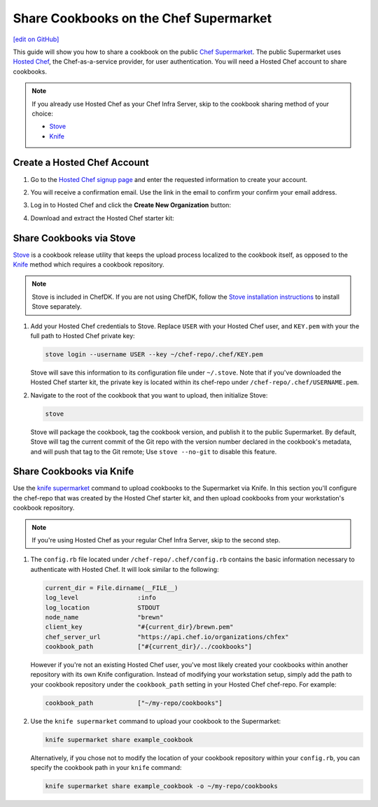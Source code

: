 =====================================================
Share Cookbooks on the Chef Supermarket
=====================================================
`[edit on GitHub] <https://github.com/chef/chef-web-docs/blob/master/chef_master/source/supermarket_share_cookbook.rst>`__

This guide will show you how to share a cookbook on the public `Chef Supermarket <https://supermarket.chef.io/>`__. The public Supermarket uses `Hosted Chef <https://manage.chef.io>`__, the Chef-as-a-service provider, for user authentication. You will need a Hosted Chef account to share cookbooks.

.. note:: If you already use Hosted Chef as your Chef Infra Server, skip to the cookbook sharing method of your choice:

          * `Stove </supermarket_share_cookbook.html#share-cookbooks-via-stove>`__
          * `Knife </supermarket_share_cookbook.html#share-cookbooks-via-knife>`__

Create a Hosted Chef Account
-----------------------------------------------------

#. Go to the `Hosted Chef signup page <https://manage.chef.io/signup>`__ and enter the requested information to create your account.

#. You will receive a confirmation email. Use the link in the email to confirm your confirm your email address.

#. Log in to Hosted Chef and click the **Create New Organization** button:

   .. image:: ../../images/hosted_chef_welcome.png

#. Download and extract the Hosted Chef starter kit:

   .. image:: ../../images/download_starter_kit.png

Share Cookbooks via Stove
-------------------------------------------------------
`Stove <https://github.com/sethvargo/stove>`__ is a cookbook release utility that keeps the upload process localized to the cookbook itself, as opposed to the `Knife </supermarket_share_cookbook.html#share-cookbooks-via-knife>`__ method which requires a cookbook repository.

.. note:: Stove is included in ChefDK. If you are not using ChefDK, follow the `Stove installation instructions <https://github.com/sethvargo/stove#installation>`__ to install Stove separately.

#. Add your Hosted Chef credentials to Stove. Replace ``USER`` with your Hosted Chef user, and ``KEY.pem`` with your the full path to Hosted Chef private key:

   .. code-block:: none

      stove login --username USER --key ~/chef-repo/.chef/KEY.pem

   Stove will save this information to its configuration file under ``~/.stove``. Note that if you've downloaded the Hosted Chef starter kit, the private key is located within its chef-repo under ``/chef-repo/.chef/USERNAME.pem``.

#. Navigate to the root of the cookbook that you want to upload, then initialize Stove:

   .. code-block:: none

      stove

   Stove will package the cookbook, tag the cookbook version, and publish it to the public Supermarket. By default, Stove will tag the current commit of the Git repo with the version number declared in the cookbook's metadata, and will push that tag to the Git remote; Use ``stove --no-git`` to disable this feature.

Share Cookbooks via Knife
-------------------------------------------------------
Use the `knife supermarket  </knife_supermarket.html>`__ command to upload cookbooks to the Supermarket via Knife. In this section you'll configure the chef-repo that was created by the Hosted Chef starter kit, and then upload cookbooks from your workstation's cookbook repository.

.. note:: If you're using Hosted Chef as your regular Chef Infra Server, skip to the second step.

#. The ``config.rb`` file located under ``/chef-repo/.chef/config.rb`` contains the basic information necessary to authenticate with Hosted Chef. It will look similar to the following:

   .. code-block:: ruby

      current_dir = File.dirname(__FILE__)
      log_level                :info
      log_location             STDOUT
      node_name                "brewn"
      client_key               "#{current_dir}/brewn.pem"
      chef_server_url          "https://api.chef.io/organizations/chfex"
      cookbook_path            ["#{current_dir}/../cookbooks"]

   However if you're not an existing Hosted Chef user, you've most likely created your cookbooks within another repository with its own Knife configuration. Instead of modifying your workstation setup, simply add the path to your cookbook repository under the ``cookbook_path`` setting in your Hosted Chef chef-repo. For example:

   .. code-block:: ruby

      cookbook_path            ["~/my-repo/cookbooks"]

#.  Use the ``knife supermarket`` command to upload your cookbook to the Supermarket:

    .. code-block:: none

       knife supermarket share example_cookbook

    Alternatively, if you chose not to modify the location of your cookbook repository within your ``config.rb``, you can specify the cookbook path in your ``knife`` command:

    .. code-block:: none

       knife supermarket share example_cookbook -o ~/my-repo/cookbooks
